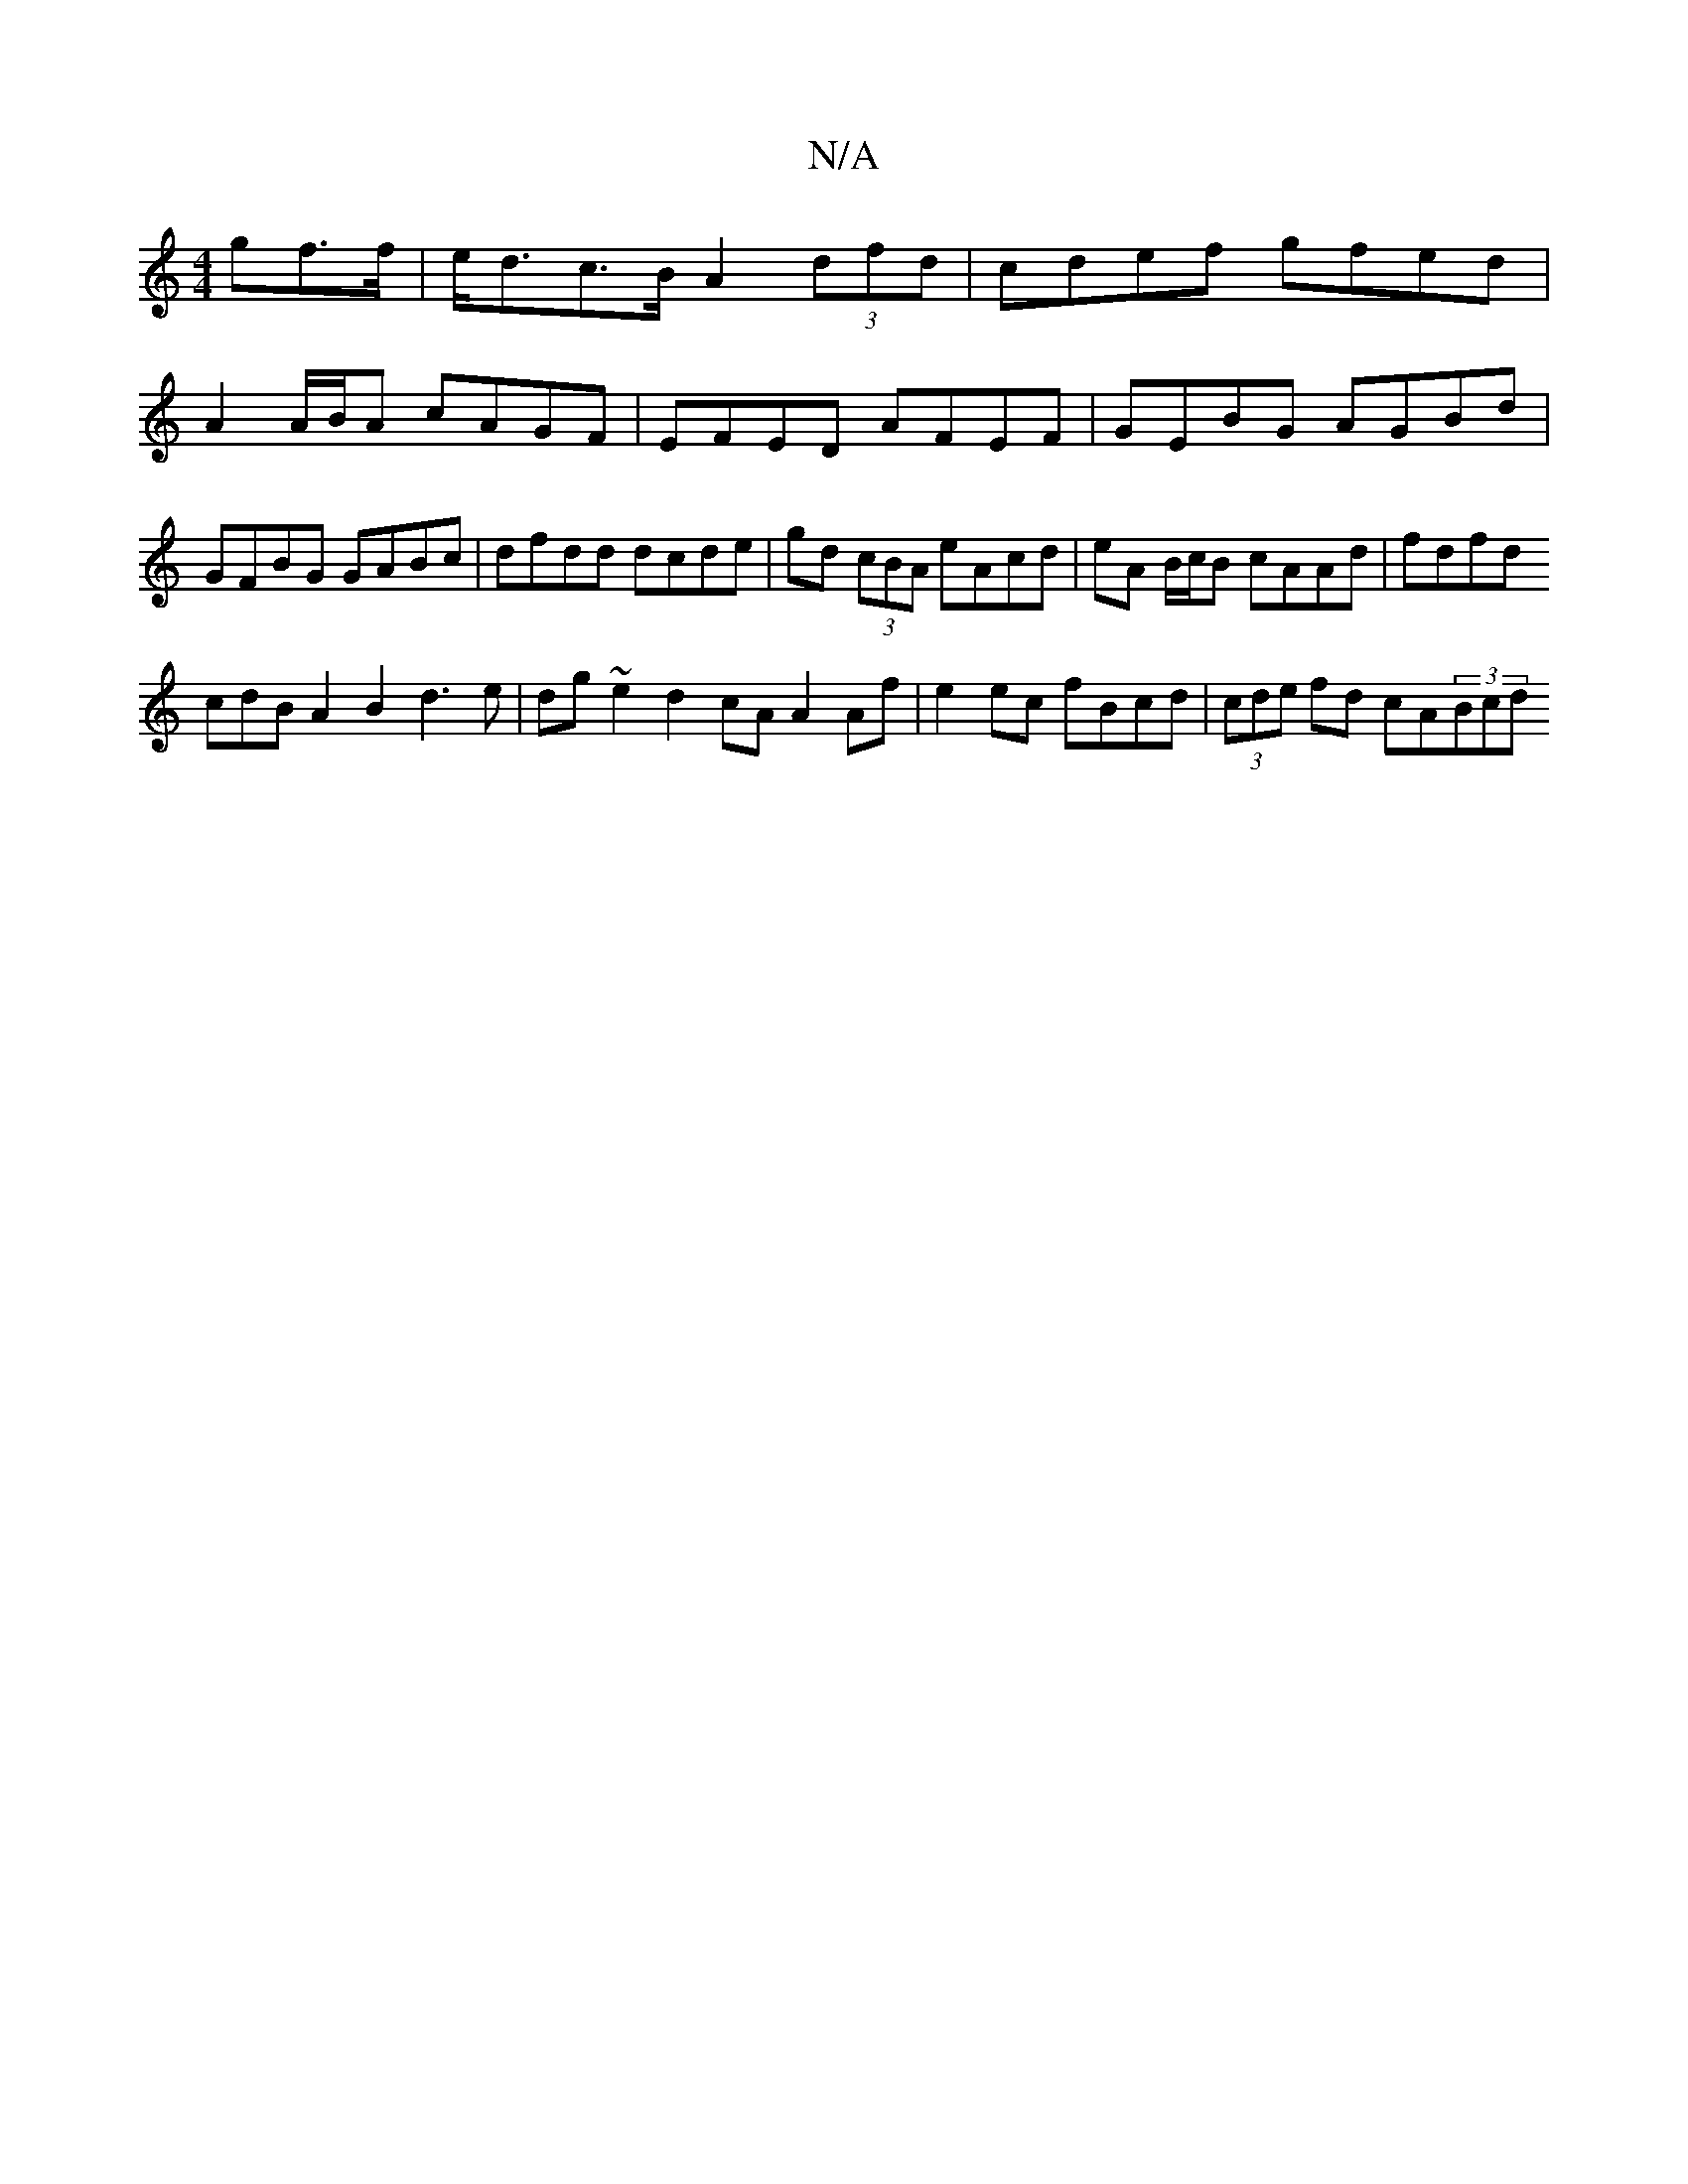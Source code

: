 X:1
T:N/A
M:4/4
R:N/A
K:Cmajor
gf>f|e<dc>B A2(3dfd | cdef gfed | A2 A/B/A cAGF | EFED AFEF | GEBG AGBd | GFBG GABc | dfdd dcde |
gd (3cBA eAcd | eA B/c/B cAAd | fdfd !3 cdB A2 B2 d3e|dg~e2 d2 cA A2 Af | e2ec fBcd | (3cde fd cA(3Bcd